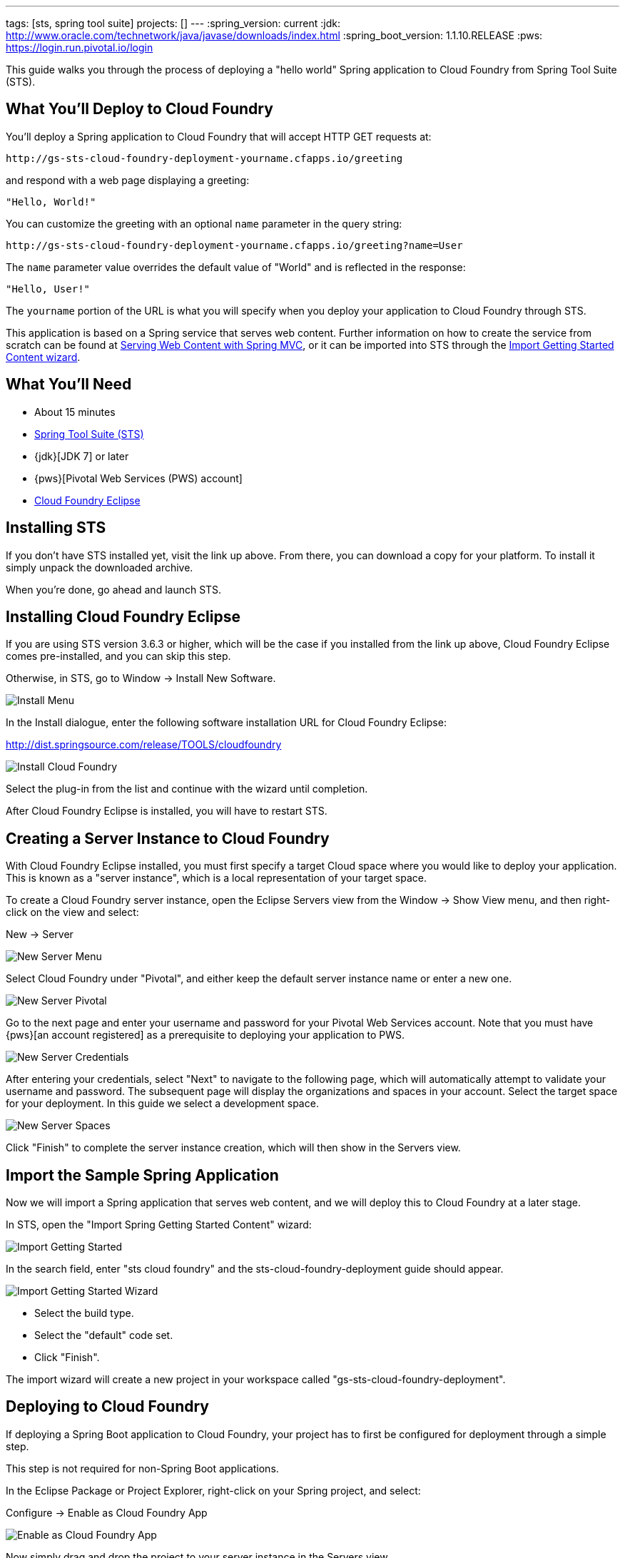 ---
tags: [sts, spring tool suite]
projects: []
---
:spring_version: current
:jdk: http://www.oracle.com/technetwork/java/javase/downloads/index.html
:spring_boot_version: 1.1.10.RELEASE
:pws: https://login.run.pivotal.io/login

:toc:
:icons: font
:source-highlighter: prettify
:project_id: gs-sts-cloud-foundry-deployment
This guide walks you through the process of deploying a "hello world" Spring application to Cloud Foundry from Spring Tool Suite (STS).

== What You'll Deploy to Cloud Foundry

You'll deploy a Spring application to Cloud Foundry that will accept HTTP GET requests at:

    http://gs-sts-cloud-foundry-deployment-yourname.cfapps.io/greeting

and respond with a web page displaying a greeting:

    "Hello, World!"

You can customize the greeting with an optional `name` parameter in the query string:

    http://gs-sts-cloud-foundry-deployment-yourname.cfapps.io/greeting?name=User

The `name` parameter value overrides the default value of "World" and is reflected in the response:

    "Hello, User!"
    
The `yourname` portion of the URL is what you will specify when you deploy your application to Cloud Foundry through STS.
    
This application is based on a Spring service that serves web content. Further information on how to create the service from scratch can be found at
http://spring.io/guides/gs/serving-web-content/[Serving Web Content with Spring MVC], or it can be imported into STS through the http://spring.io/guides/gs/sts/[Import Getting Started Content wizard].


== What You'll Need

 - About 15 minutes
 - http://spring.io/tools/sts/all[Spring Tool Suite (STS)]
 - {jdk}[JDK 7] or later
 - {pws}[Pivotal Web Services (PWS) account]
 - http://docs.run.pivotal.io/buildpacks/java/sts.html[Cloud Foundry Eclipse]


== Installing STS
If you don't have STS installed yet, visit the link up above. From there, you can download a copy for your platform. To install it simply 
unpack the downloaded archive.

When you're done, go ahead and launch STS.

== Installing Cloud Foundry Eclipse
If you are using STS version 3.6.3 or higher, which will be the case if you installed from the link up above, Cloud Foundry Eclipse comes pre-installed, and you can skip this step. 

Otherwise, in STS, go to Window -> Install New Software.

image::images/install_menu.png[Install Menu]


In the Install dialogue, enter the following software installation URL for Cloud Foundry Eclipse:

http://dist.springsource.com/release/TOOLS/cloudfoundry

image::images/install_dialogue.png[Install Cloud Foundry]


Select the plug-in from the list and continue with the wizard until completion.

After Cloud Foundry Eclipse is installed, you will have to restart STS.


== Creating a Server Instance to Cloud Foundry

With Cloud Foundry Eclipse installed, you must first specify a target Cloud space where you would like to deploy
your application. This is known as a "server instance", which is a local representation of your target space.

To create a Cloud Foundry server instance, open the Eclipse Servers view from the Window -> Show View menu, and then right-click on the view and select:

New -> Server

image::images/servers_view.png[New Server Menu]


Select Cloud Foundry under "Pivotal", and either keep the default server instance name or enter a new one.

image::images/newserver_pivotal.png[New Server Pivotal]


Go to the next page and enter your username and password for your Pivotal Web Services account. Note that you must have {pws}[an 
account registered] as a prerequisite to deploying your application to PWS.

image::images/newserver_credentials.png[New Server Credentials]


After entering your credentials, select "Next" to navigate to the following page, which will automatically attempt to validate your username and password. The subsequent page will display
the organizations and spaces in your account. Select the target space for your deployment. In this guide we select a development 
space.

image::images/newserver_space.png[New Server Spaces]


Click "Finish" to complete the server instance creation, which will then show in the Servers view.


== Import the Sample Spring Application

Now we will import a Spring application that serves web content, and we will deploy this to Cloud Foundry at a later stage. 

In STS, open the "Import Spring Getting Started Content" wizard:

image::images/import_gsg.png[Import Getting Started]


In the search field, enter "sts cloud foundry" and the sts-cloud-foundry-deployment guide should appear.

image::images/import_gsg_wizard.png[Import Getting Started Wizard]

- Select the build type.
- Select the "default" code set.
- Click "Finish".

The import wizard will create a new project in your workspace called "gs-sts-cloud-foundry-deployment".


== Deploying to Cloud Foundry

If deploying a Spring Boot application to Cloud Foundry, your project has to first be configured for deployment through a simple step.

This step is not required for non-Spring Boot applications.

In the Eclipse Package or Project Explorer, right-click on your Spring project, and select:

Configure -> Enable as Cloud Foundry App

image::images/enable_as_cf.png[Enable as Cloud Foundry App]

Now simply drag and drop the project to your server instance in the Servers view.

image::images/drag_drop.png[Drag and Drop]

This will open the application deployment wizard with default values for your application, like the
application name, URL, and memory.

To ensure that the URL for the application has not yet been taken by another deployment of the same application, you can either:

- Append a word after the default application name, like your name.

image::images/deploy_wizard_1.png[Deployment Wizard 1]

- Or, optionally, you can click "Next" and further configure the application by specifying your own URL.

image::images/deploy_wizard_2.png[Deployment Wizard 2]

The second page also allows you to adjust the application's memory. Further pages in the wizard also allow you
to bind services and define environment variables.

Once you have finished configuring your application, click "Finish" to complete the deployment.

The deployment may take some time, but as the application is being deployed and started, the application's
console will automatically open and indicate progress.

image::images/console.png[Console]

The application's logs will automatically be streamed to the console and will indicate when the application has
finished staging and is now running.

The application will also appear under the server instance in the Servers view.


== Test the Application

Now that your application is running on Cloud Foundry, you can open the application's web site within STS by
right-clicking on the application in the Servers view and selecting "Open Home Page".

image::images/open_home_page.png[Open Home Page]


In the browser, visit http://gs-sts-cloud-foundry-deployment-yourname.cfapps.io/greeting
, where you see:

    "Hello, World!"

Provide a `name` query string parameter with http://gs-sts-cloud-foundry-deployment-yourname.cfapps.io/greeting?name=User. Notice how the message changes from "Hello, World!" to "Hello, User!":

    "Hello, User!"


== Application Health and Scaling

You can check your application's health as well as scale your application's memory and instances by double-clicking
on the application in the Servers view. This opens the Cloud Foundry server instance editor.

image::images/editor.png[Editor]

== Summary

Congratulations! You have just deployed your Spring application to Cloud Foundry.
